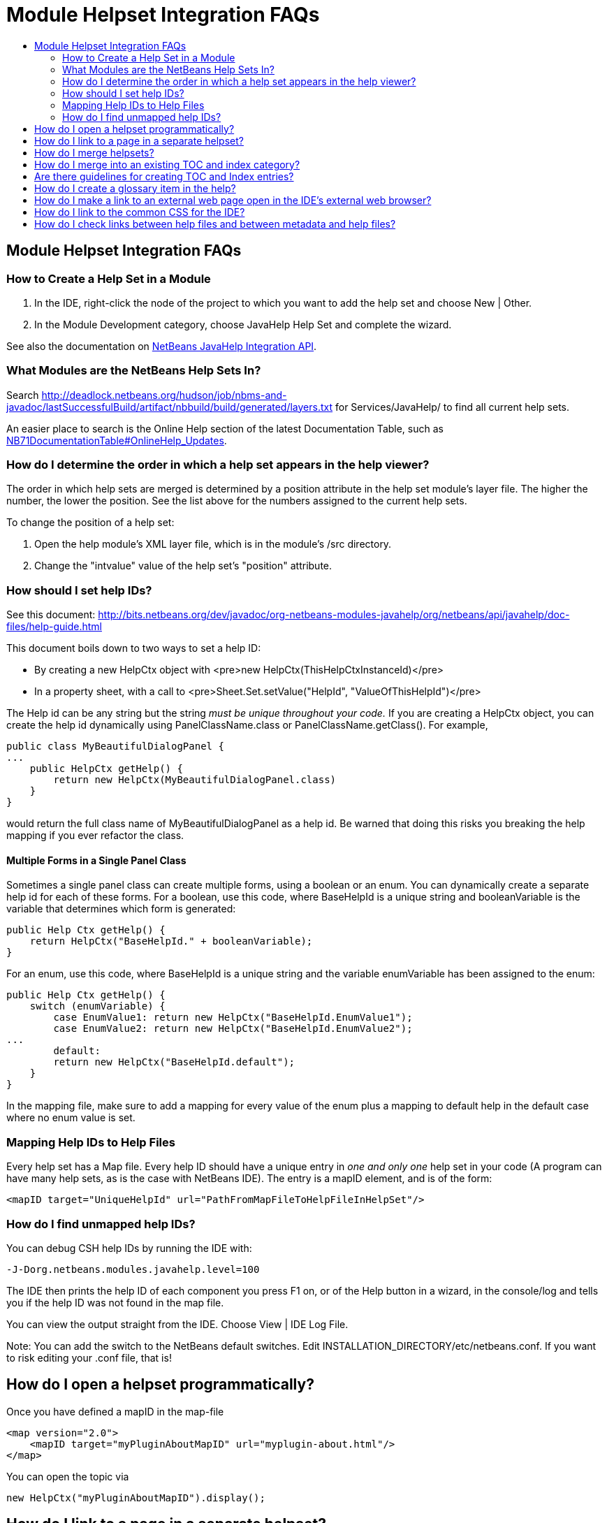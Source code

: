 // 
//     Licensed to the Apache Software Foundation (ASF) under one
//     or more contributor license agreements.  See the NOTICE file
//     distributed with this work for additional information
//     regarding copyright ownership.  The ASF licenses this file
//     to you under the Apache License, Version 2.0 (the
//     "License"); you may not use this file except in compliance
//     with the License.  You may obtain a copy of the License at
// 
//       http://www.apache.org/licenses/LICENSE-2.0
// 
//     Unless required by applicable law or agreed to in writing,
//     software distributed under the License is distributed on an
//     "AS IS" BASIS, WITHOUT WARRANTIES OR CONDITIONS OF ANY
//     KIND, either express or implied.  See the License for the
//     specific language governing permissions and limitations
//     under the License.
//

= Module Helpset Integration FAQs
:jbake-type: wikidev
:jbake-tags: wiki, devfaq, needsreview
:jbake-status: published
:keywords: Apache NetBeans wiki DevFaqHelpGuidelines
:description: Apache NetBeans wiki DevFaqHelpGuidelines
:toc: left
:toc-title:
:syntax: true
:wikidevsection: _javahelp
:position: 1

== Module Helpset Integration FAQs

=== How to Create a Help Set in a Module

1. In the IDE, right-click the node of the project to which you want to add the help set and choose New | Other.
2. In the Module Development category, choose JavaHelp Help Set and complete the wizard.

See also the documentation on link:https://bits.netbeans.org/dev/javadoc/org-netbeans-modules-javahelp/org/netbeans/api/javahelp/doc-files/api.html[NetBeans JavaHelp Integration API].

=== What Modules are the NetBeans Help Sets In?

Search link:http://deadlock.netbeans.org/hudson/job/nbms-and-javadoc/lastSuccessfulBuild/artifact/nbbuild/build/generated/layers.txt[http://deadlock.netbeans.org/hudson/job/nbms-and-javadoc/lastSuccessfulBuild/artifact/nbbuild/build/generated/layers.txt] for Services/JavaHelp/ to find all current help sets.

An easier place to search is the Online Help section of the latest Documentation Table, such as xref:NB71DocumentationTable.adoc#OnlineHelp_Updates[NB71DocumentationTable#OnlineHelp_Updates].

=== How do I determine the order in which a help set appears in the help viewer?

The order in which help sets are merged is determined by a position attribute in the help set module's layer file. The higher the number, the lower the position. See the list above for the numbers assigned to the current help sets.

To change the position of a help set:

1. Open the help module's XML layer file, which is in the module's /src directory.
2. Change the "intvalue" value of the help set's "position" attribute.

=== How should I set help IDs?

See this document: link:https://bits.netbeans.org/dev/javadoc/org-netbeans-modules-javahelp/org/netbeans/api/javahelp/doc-files/help-guide.html[http://bits.netbeans.org/dev/javadoc/org-netbeans-modules-javahelp/org/netbeans/api/javahelp/doc-files/help-guide.html]

This document boils down to two ways to set a help ID:

* By creating a new HelpCtx object with <pre>new HelpCtx(ThisHelpCtxInstanceId)</pre>
* In a property sheet, with a call to <pre>Sheet.Set.setValue("HelpId", "ValueOfThisHelpId")</pre>

The Help id can be any string but the string _must be unique throughout your code._ 
If you are creating a HelpCtx object, you can create the help id dynamically using PanelClassName.class or PanelClassName.getClass(). For example, 

[source,java]
----

public class MyBeautifulDialogPanel {
...
    public HelpCtx getHelp() {
        return new HelpCtx(MyBeautifulDialogPanel.class)
    }
}
----

would return the full class name of MyBeautifulDialogPanel as a help id. Be warned that doing this risks you breaking the help mapping if you ever refactor the class.

==== Multiple Forms in a Single Panel Class

Sometimes a single panel class can create multiple forms, using a boolean or an enum. You can dynamically create a separate help id for each of these forms.
For a boolean, use this code, where BaseHelpId is a unique string and booleanVariable is the variable that determines which form is generated:

[source,java]
----

public Help Ctx getHelp() {
    return HelpCtx("BaseHelpId." + booleanVariable);
}
----

For an enum, use this code, where BaseHelpId is a unique string and the variable enumVariable has been assigned to the enum:

[source,java]
----

public Help Ctx getHelp() {
    switch (enumVariable) {
        case EnumValue1: return new HelpCtx("BaseHelpId.EnumValue1");
        case EnumValue2: return new HelpCtx("BaseHelpId.EnumValue2");
...
        default:
        return new HelpCtx("BaseHelpId.default");
    }
}
----

In the mapping file, make sure to add a mapping for every value of the enum plus a mapping to default help in the default case where no enum value is set.

=== Mapping Help IDs to Help Files

Every help set has a Map file. Every help ID should have a unique entry in _one and only one_ help set in your code (A program can have many help sets, as is the case with NetBeans IDE). The entry is a mapID element, and is of the form:

[source,java]
----

<mapID target="UniqueHelpId" url="PathFromMapFileToHelpFileInHelpSet"/>
----

=== How do I find unmapped help IDs?

You can debug CSH help IDs by running the IDE with:

[source,java]
----

-J-Dorg.netbeans.modules.javahelp.level=100
----

The IDE then prints the help ID of each component you press F1 on, or of the Help button in a wizard, in the console/log and tells you if the help ID was not found in the map file.

You can view the output straight from the IDE. Choose View | IDE Log File.

Note: You can add the switch to the NetBeans default switches. Edit INSTALLATION_DIRECTORY/etc/netbeans.conf. If you want to risk editing your .conf file, that is!

== How do I open a helpset programmatically?

Once you have defined a mapID in the map-file

[source,xml]
----

<map version="2.0">
    <mapID target="myPluginAboutMapID" url="myplugin-about.html"/>
</map>
----

You can open the topic via

[source,java]
----

new HelpCtx("myPluginAboutMapID").display();
----

== How do I link to a page in a separate helpset?

The best way is to use the nbdocs URL protocol, where the "host name" field is the code name base of the other module, and the rest is a resource path (such as from the src/ or javahelp/ directories in the source project). For example:

[source,xml]
----

<a href="nbdocs://org.netbeans.modules.db/org/netbeans/modules/db/docs/connectdb.html">Connecting
to a Database</a>
----

When you use this format, the IDE displays an error message if the module is not installed. Otherwise broken inter-helpset links do not do anything in the IDE.

The module name should be the name of the module containing the helpset. The name is listed in the OpenIDE-Module property of the module's JAR file (minus any /number). The list above gives the abbreviated code name bases of the help modules in the left column.

== How do I merge helpsets?

Helpsets are merged automatically by the IDE's master helpset. You don't need to specify mergetypes for the views of your helpset.

== How do I merge into an existing TOC and index category?

In your TOC file, copy the TOC category structure exactly as it exists in the usersguide module TOC file 
(usersguide/javahelp/org/netbeans/modules/usersguide/ide-toc.xml). Then place your listing
in the desired category. 

For example, say you wanted to list a help file under the Java Project Basics -> Building Java Applications category. You would
enter the following in your TOC file:

[source,xml,subs="verbatim,macros"]
----

<?xml version='1.0' encoding='ISO-8859-1'  ?>
<!DOCTYPE toc PUBLIC "-//Sun Microsystems Inc.//DTD JavaHelp TOC Version 2.0//EN"
         "link:http://java.sun.com/products/javahelp/toc_2_0.dtd[http://java.sun.com/products/javahelp/toc_2_0.dtd]">
<toc version="2.0">
   <tocitem text="Java Project Basics">
       <tocitem text="Building Java Applications">
           <tocitem text="My Help File" target="my_target"/>
       </tocitem>
   </tocitem>
</toc>
----

"My Help File" would get merged in at the end of the topics in the category. 

The same technique works for indexing. To merge into the "databases" index category, do the following:

[source,xml]
----

<indexitem text="databases" > 
    <indexitem text="MyCoolDB, connecting to" target="connectMyCool"/>
</indexitem>
----

== Are there guidelines for creating TOC and Index entries?

* If possible, try to merge your helpset into the existing TOC categories and index categories. For example, if you are developing a server plugin merge it into the Servers and Databases > Servers category. 
* In general, put all of your topics into a TOC category. There should never be individual topic entries as first-level entries in the TOC.
* Don't have your category nodes linked to a topic. If there is a general intro topic for your section, put it as an About page underneath. WRONG:
[source,xml]
----

<tocitem text="My Cool Plug-in" target="myCoolPlugin">
   ...
</tocitem>
----

RIGHT:

[source,xml]
----

<tocitem text="My Cool Plug-in" >
   <tocitem text="About My Cool Plug-in" target="myCoolPlugin"/>
   ...
</tocitem>
----

== How do I create a glossary item in the help?

Create the glossary page. The page should have an <h6> title in lower case capitalization, for example:

[source,xml]
----

<h6>standard project</h6>
<p>A project that uses an IDE-generated Ant script to compile, run, and debug...
----

*Note* Glossary topics shouldn't be listed in the Table of Contents.

Use the following syntax to link to the glossary page:

[source,xml]
----

<object classid="java:com.sun.java.help.impl.JHSecondaryViewer">
    <!-- Enter the link to the glossary page below-->
    <param name="content" value="../project/csh/glossary_standard.html">
    <param name="viewerActivator" value="javax.help.LinkLabel">
    <param name="viewerStyle" value="javax.help.Popup">
    <param name="viewerSize" value="400,220">
    <!-- Enter the display text below-->
    <param name="text" value="standard Java project">
    <param name="textFontSize" value="small">
    <param name="textFontFamily" value="SansSerif">
    <param name="textFontStyle" value="italic">
    <param name="textFontWeight" value="bold">
    <param name="textColor" value="blue">
</object>
----

== How do I make a link to an external web page open in the IDE's external web browser?

Use the following syntax:

[source,xml,subs="verbatim,macros"]
----

<object classid="java:org.netbeans.modules.javahelp.BrowserDisplayer">
    <!-- Enter the URL below -->
    <param name="content" value="link:http://www.netbeans.org/kb/41/freeform-config.html[http://www.netbeans.org/kb/41/freeform-config.html]">
    <!-- Enter the display text below. The <html> and <u> make the text look like a link. -->
    <param name="text" value="<html><u>link:http://www.netbeans.org/kb/41/freeform-config.html[http://www.netbeans.org/kb/41/freeform-config.html]</u></html>">
    <param name="textFontSize" value="medium">
    <param name="textColor" value="blue">
</object>
----

*Note* When you view the page outside of !NetBeans, this link will not display or will display as a ???

== How do I link to the common CSS for the IDE?

Each helpset should use the ide.css that is included in the usersguide module. Linking to the common 
CSS lets vision-impaired users make changes to the help font and backgroung colors. Use the following link 
in your HTML pages:

[source,java]
----

<link rel="StyleSheet"
 href="nbdocs://org.netbeans.modules.usersguide/org/netbeans/modules/usersguide/ide.css"
 type="text/css">
----

== How do I check links between help files and between metadata and help files?

There are special Ant targets for this purpose that you can run from inside of the IDE.

To check links in individual help sets (including links in and validity of metadata files):

1. Make sure that you have the nbbuild module checked out. You get this automatically if you have a clone of the repository.
2. In your help set, right-click the build.xml file for the help set and choose Run Target > check-javahelp. (If you are unsure about which build.xml file applies to the help set, look at the list linked to above to determine the location of the module containing the build.xml file.)

To check inter-helpset links:

1. Clone the entire NetBeans main repository.
2. Right-click the 'nbbuild' module's build.xml file and choose  Run Target > build-nozip. Now the sources are built. Go get coffee. Do not continue with this procedure unless the build succeeds (see Output window for info).
3. Now, on the build.xml file again, choose Run Target > check-javahelpbin.

*NOTE* - This latter check is based on built modules. If you make or update changes in the files, you have to rebuild the modules before the changes will be recognized by the link check. Running the check-javahelp target for the module that you have updated does the trick (you do not necessarily have to rebuild the whole IDE).
////
== Apache Migration Information

The content in this page was kindly donated by Oracle Corp. to the
Apache Software Foundation.

This page was exported from link:http://wiki.netbeans.org/DevFaqHelpGuidelines[http://wiki.netbeans.org/DevFaqHelpGuidelines] , 
that was last modified by NetBeans user Markiewb 
on 2016-03-05T16:16:11Z.


*NOTE:* This document was automatically converted to the AsciiDoc format on 2018-02-07, and needs to be reviewed.
////